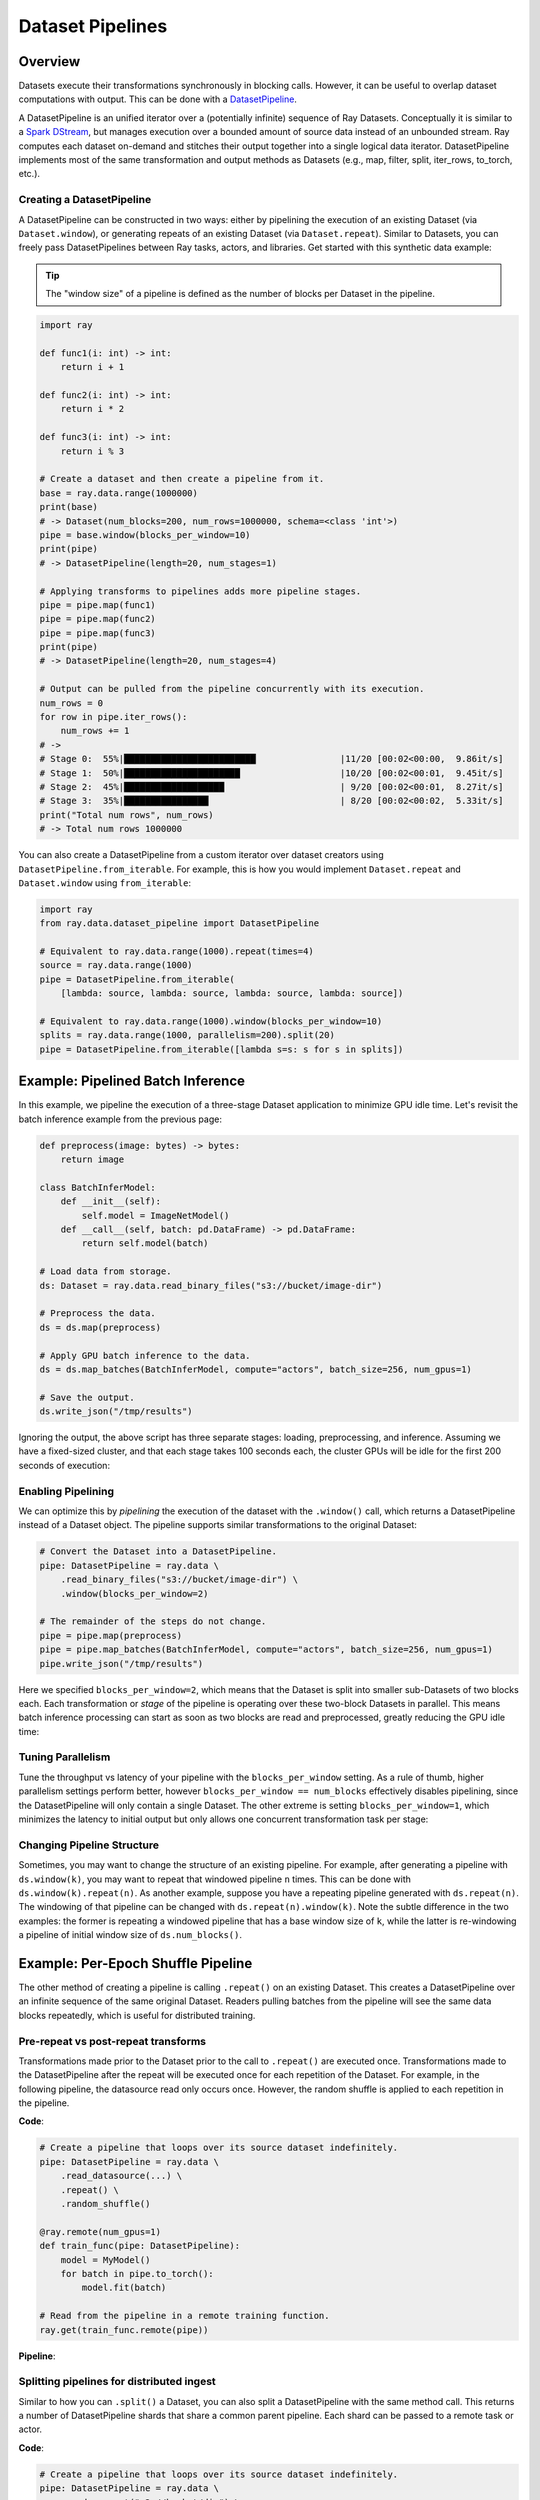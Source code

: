 Dataset Pipelines
=================

Overview
--------

Datasets execute their transformations synchronously in blocking calls. However, it can be useful to overlap dataset computations with output. This can be done with a `DatasetPipeline <package-ref.html#datasetpipeline-api>`__.

A DatasetPipeline is an unified iterator over a (potentially infinite) sequence of Ray Datasets. Conceptually it is similar to a `Spark DStream <https://spark.apache.org/docs/latest/streaming-programming-guide.html#discretized-streams-dstreams>`__, but manages execution over a bounded amount of source data instead of an unbounded stream. Ray computes each dataset on-demand and stitches their output together into a single logical data iterator. DatasetPipeline implements most of the same transformation and output methods as Datasets (e.g., map, filter, split, iter_rows, to_torch, etc.).

Creating a DatasetPipeline
~~~~~~~~~~~~~~~~~~~~~~~~~~

A DatasetPipeline can be constructed in two ways: either by pipelining the execution of an existing Dataset (via ``Dataset.window``), or generating repeats of an existing Dataset (via ``Dataset.repeat``). Similar to Datasets, you can freely pass DatasetPipelines between Ray tasks, actors, and libraries. Get started with this synthetic data example:

.. tip::

  The "window size" of a pipeline is defined as the number of blocks per Dataset in the pipeline.

.. code-block:: python

    import ray

    def func1(i: int) -> int:
        return i + 1

    def func2(i: int) -> int:
        return i * 2

    def func3(i: int) -> int:
        return i % 3

    # Create a dataset and then create a pipeline from it.
    base = ray.data.range(1000000)
    print(base)
    # -> Dataset(num_blocks=200, num_rows=1000000, schema=<class 'int'>)
    pipe = base.window(blocks_per_window=10)
    print(pipe)
    # -> DatasetPipeline(length=20, num_stages=1)

    # Applying transforms to pipelines adds more pipeline stages.
    pipe = pipe.map(func1)
    pipe = pipe.map(func2)
    pipe = pipe.map(func3)
    print(pipe)
    # -> DatasetPipeline(length=20, num_stages=4)

    # Output can be pulled from the pipeline concurrently with its execution.
    num_rows = 0
    for row in pipe.iter_rows():
        num_rows += 1
    # ->
    # Stage 0:  55%|█████████████████████████                |11/20 [00:02<00:00,  9.86it/s]
    # Stage 1:  50%|██████████████████████                   |10/20 [00:02<00:01,  9.45it/s]
    # Stage 2:  45%|███████████████████                      | 9/20 [00:02<00:01,  8.27it/s]
    # Stage 3:  35%|████████████████                         | 8/20 [00:02<00:02,  5.33it/s]
    print("Total num rows", num_rows)
    # -> Total num rows 1000000

You can also create a DatasetPipeline from a custom iterator over dataset creators using ``DatasetPipeline.from_iterable``. For example, this is how you would implement ``Dataset.repeat`` and ``Dataset.window`` using ``from_iterable``:

.. code-block:: python

    import ray
    from ray.data.dataset_pipeline import DatasetPipeline

    # Equivalent to ray.data.range(1000).repeat(times=4)
    source = ray.data.range(1000)
    pipe = DatasetPipeline.from_iterable(
        [lambda: source, lambda: source, lambda: source, lambda: source])

    # Equivalent to ray.data.range(1000).window(blocks_per_window=10)
    splits = ray.data.range(1000, parallelism=200).split(20)
    pipe = DatasetPipeline.from_iterable([lambda s=s: s for s in splits])


Example: Pipelined Batch Inference
----------------------------------

In this example, we pipeline the execution of a three-stage Dataset application to minimize GPU idle time. Let's revisit the batch inference example from the previous page:

.. code-block:: python

    def preprocess(image: bytes) -> bytes:
        return image

    class BatchInferModel:
        def __init__(self):
            self.model = ImageNetModel()
        def __call__(self, batch: pd.DataFrame) -> pd.DataFrame:
            return self.model(batch)

    # Load data from storage.
    ds: Dataset = ray.data.read_binary_files("s3://bucket/image-dir")

    # Preprocess the data.
    ds = ds.map(preprocess)

    # Apply GPU batch inference to the data.
    ds = ds.map_batches(BatchInferModel, compute="actors", batch_size=256, num_gpus=1)

    # Save the output.
    ds.write_json("/tmp/results")

Ignoring the output, the above script has three separate stages: loading, preprocessing, and inference. Assuming we have a fixed-sized cluster, and that each stage takes 100 seconds each, the cluster GPUs will be idle for the first 200 seconds of execution:

..
  https://docs.google.com/drawings/d/1UMRcpbxIsBRwD8G7hR3IW6DPa9rRSkd05isg9pAEx0I/edit

.. image:: dataset-pipeline-1.svg

Enabling Pipelining
~~~~~~~~~~~~~~~~~~~

We can optimize this by *pipelining* the execution of the dataset with the ``.window()`` call, which returns a DatasetPipeline instead of a Dataset object. The pipeline supports similar transformations to the original Dataset:

.. code-block:: python

    # Convert the Dataset into a DatasetPipeline.
    pipe: DatasetPipeline = ray.data \
        .read_binary_files("s3://bucket/image-dir") \
        .window(blocks_per_window=2)

    # The remainder of the steps do not change.
    pipe = pipe.map(preprocess)
    pipe = pipe.map_batches(BatchInferModel, compute="actors", batch_size=256, num_gpus=1)
    pipe.write_json("/tmp/results")

Here we specified ``blocks_per_window=2``, which means that the Dataset is split into smaller sub-Datasets of two blocks each. Each transformation or *stage* of the pipeline is operating over these two-block Datasets in parallel. This means batch inference processing can start as soon as two blocks are read and preprocessed, greatly reducing the GPU idle time:

.. image:: dataset-pipeline-2.svg

Tuning Parallelism
~~~~~~~~~~~~~~~~~~

Tune the throughput vs latency of your pipeline with the ``blocks_per_window`` setting. As a rule of thumb, higher parallelism settings perform better, however ``blocks_per_window == num_blocks`` effectively disables pipelining, since the DatasetPipeline will only contain a single Dataset. The other extreme is setting ``blocks_per_window=1``, which minimizes the latency to initial output but only allows one concurrent transformation task per stage:

.. image:: dataset-pipeline-3.svg

Changing Pipeline Structure
~~~~~~~~~~~~~~~~~~~~~~~~~~~

Sometimes, you may want to change the structure of an existing pipeline. For example, after generating a pipeline with ``ds.window(k)``, you may want to repeat that windowed pipeline ``n`` times. This can be done with ``ds.window(k).repeat(n)``. As another example, suppose you have a repeating pipeline generated with ``ds.repeat(n)``. The windowing of that pipeline can be changed with ``ds.repeat(n).window(k)``. Note the subtle difference in the two examples: the former is repeating a windowed pipeline that has a base window size of ``k``, while the latter is re-windowing a pipeline of initial window size of ``ds.num_blocks()``.

Example: Per-Epoch Shuffle Pipeline
-----------------------------------

..
  https://docs.google.com/drawings/d/1vWQ-Zfxy2_Gthq8l3KmNsJ7nOCuYUQS9QMZpj5GHYx0/edit

The other method of creating a pipeline is calling ``.repeat()`` on an existing Dataset. This creates a DatasetPipeline over an infinite sequence of the same original Dataset. Readers pulling batches from the pipeline will see the same data blocks repeatedly, which is useful for distributed training.

Pre-repeat vs post-repeat transforms
~~~~~~~~~~~~~~~~~~~~~~~~~~~~~~~~~~~~

Transformations made prior to the Dataset prior to the call to ``.repeat()`` are executed once. Transformations made to the DatasetPipeline after the repeat will be executed once for each repetition of the Dataset. For example, in the following pipeline, the datasource read only occurs once. However, the random shuffle is applied to each repetition in the pipeline.

**Code**:

.. code-block:: python

    # Create a pipeline that loops over its source dataset indefinitely.
    pipe: DatasetPipeline = ray.data \
        .read_datasource(...) \
        .repeat() \
        .random_shuffle()

    @ray.remote(num_gpus=1)
    def train_func(pipe: DatasetPipeline):
        model = MyModel()
        for batch in pipe.to_torch():
            model.fit(batch)

    # Read from the pipeline in a remote training function.
    ray.get(train_func.remote(pipe))


**Pipeline**:

.. image:: dataset-repeat-1.svg

Splitting pipelines for distributed ingest
~~~~~~~~~~~~~~~~~~~~~~~~~~~~~~~~~~~~~~~~~~

Similar to how you can ``.split()`` a Dataset, you can also split a DatasetPipeline with the same method call. This returns a number of DatasetPipeline shards that share a common parent pipeline. Each shard can be passed to a remote task or actor.

**Code**:

.. code-block:: python

    # Create a pipeline that loops over its source dataset indefinitely.
    pipe: DatasetPipeline = ray.data \
        .read_parquet("s3://bucket/dir") \
        .repeat() \
        .random_shuffle()

    @ray.remote(num_gpus=1)
    class TrainingWorker:
        def __init__(self, rank: int, shard: DatasetPipeline):
            self.rank = rank
            self.shard = shard
        ...

    shards: List[DatasetPipeline] = pipe.split(n=3)
    workers = [TrainingWorker.remote(rank, s) for rank, s in enumerate(shards)]
    ...


**Pipeline**:

.. image:: dataset-repeat-2.svg
